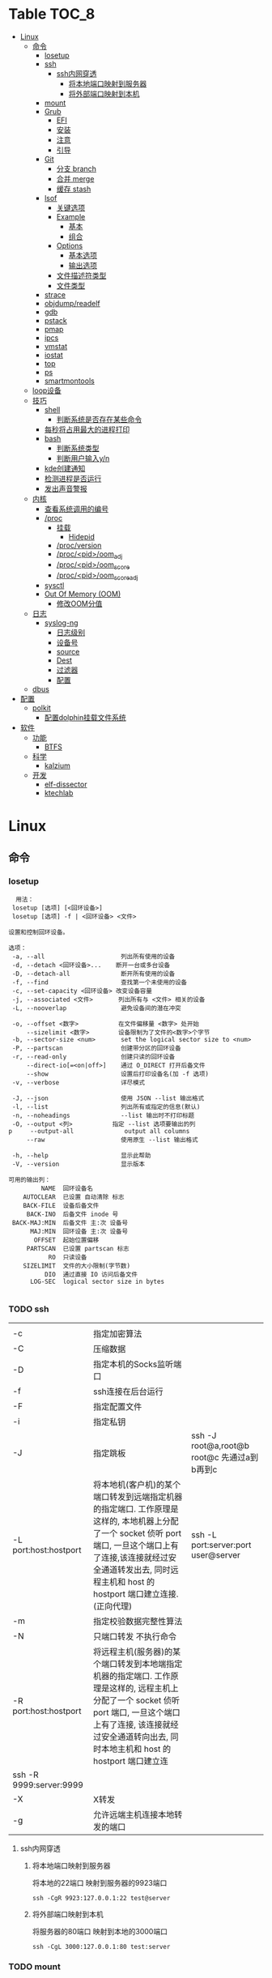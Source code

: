 * Table                                                                 :TOC_8:
- [[#linux][Linux]]
  - [[#命令][命令]]
    - [[#losetup][losetup]]
    - [[#ssh][ssh]]
      - [[#ssh内网穿透][ssh内网穿透]]
        - [[#将本地端口映射到服务器][将本地端口映射到服务器]]
        - [[#将外部端口映射到本机][将外部端口映射到本机]]
    - [[#mount][mount]]
    - [[#grub][Grub]]
      - [[#efi][EFI]]
      - [[#安装][安装]]
      - [[#注意][注意]]
      - [[#引导][引导]]
    - [[#git][Git]]
      - [[#分支-branch][分支 branch]]
      - [[#合并-merge][合并 merge]]
      - [[#缓存-stash][缓存 stash]]
    - [[#lsof][lsof]]
      - [[#关键选项][关键选项]]
      - [[#example][Example]]
        - [[#基本][基本]]
        - [[#组合][组合]]
      - [[#options][Options]]
        - [[#基本选项][基本选项]]
        - [[#输出选项][输出选项]]
      - [[#文件描述符类型][文件描述符类型]]
      - [[#文件类型][文件类型]]
    - [[#strace][strace]]
    - [[#objdumpreadelf][objdump/readelf]]
    - [[#gdb][gdb]]
    - [[#pstack][pstack]]
    - [[#pmap][pmap]]
    - [[#ipcs][ipcs]]
    - [[#vmstat][vmstat]]
    - [[#iostat][iostat]]
    - [[#top][top]]
    - [[#ps][ps]]
    - [[#smartmontools][smartmontools]]
  - [[#loop设备][loop设备]]
  - [[#技巧][技巧]]
    - [[#shell][shell]]
      - [[#判断系统是否存在某些命令][判断系统是否存在某些命令]]
    - [[#每秒将占用最大的进程打印][每秒将占用最大的进程打印]]
    - [[#bash][bash]]
      - [[#判断系统类型][判断系统类型]]
      - [[#判断用户输入yn][判断用户输入y/n]]
    - [[#kde创建通知][kde创建通知]]
    - [[#检测进程是否运行][检测进程是否运行]]
    - [[#发出声音警报][发出声音警报]]
  - [[#内核][内核]]
    - [[#查看系统调用的编号][查看系统调用的编号]]
    - [[#proc][/proc]]
      - [[#挂载][挂载]]
        - [[#hidepid][Hidepid]]
      - [[#procversion][/proc/version]]
      - [[#procpidoom_adj][/proc/<pid>/oom_adj]]
      - [[#procpidoom_score][/proc/<pid>/oom_score]]
      - [[#procpidoom_score_adj][/proc/<pid>/oom_score_adj]]
    - [[#sysctl][sysctl]]
    - [[#out-of-memory-oom][Out Of Memory (OOM)]]
      - [[#修改oom分值][修改OOM分值]]
  - [[#日志][日志]]
    - [[#syslog-ng][syslog-ng]]
      - [[#日志级别][日志级别]]
      - [[#设备号][设备号]]
      - [[#source][source]]
      - [[#dest][Dest]]
      - [[#过滤器][过滤器]]
      - [[#配置][配置]]
  - [[#dbus][dbus]]
- [[#配置-1][配置]]
  - [[#polkit][polkit]]
    - [[#配置dolphin挂载文件系统][配置dolphin挂载文件系统]]
- [[#软件][软件]]
  - [[#功能][功能]]
    - [[#btfs][BTFS]]
  - [[#科学][科学]]
    - [[#kalzium][kalzium]]
  - [[#开发][开发]]
    - [[#elf-dissector][elf-dissector]]
    - [[#ktechlab][ktechlab]]

* Linux
** 命令
*** losetup
#+begin_src shell
  用法：
 losetup [选项] [<回环设备>]
 losetup [选项] -f | <回环设备> <文件>

设置和控制回环设备。

选项：
 -a, --all                     列出所有使用的设备
 -d, --detach <回环设备>...    断开一台或多台设备
 -D, --detach-all              断开所有使用的设备
 -f, --find                    查找第一个未使用的设备
 -c, --set-capacity <回环设备> 改变设备容量
 -j, --associated <文件>       列出所有与 <文件> 相关的设备
 -L, --nooverlap               避免设备间的潜在冲突

 -o, --offset <数字>           在文件偏移量 <数字> 处开始
     --sizelimit <数字>        设备限制为了文件的<数字>个字节
 -b, --sector-size <num>       set the logical sector size to <num>
 -P, --partscan                创建带分区的回环设备
 -r, --read-only               创建只读的回环设备
     --direct-io[=<on|off>]    通过 O_DIRECT 打开后备文件
     --show                    设置后打印设备名(加 -f 选项)
 -v, --verbose                 详尽模式

 -J, --json                    使用 JSON --list 输出格式
 -l, --list                    列出所有或指定的信息(默认)
 -n, --noheadings              --list 输出时不打印标题
 -O, --output <列>           指定 --list 选项要输出的列
p     --output-all              output all columns
     --raw                     使用原生 --list 输出格式

 -h, --help                    显示此帮助
 -V, --version                 显示版本

可用的输出列：
         NAME  回环设备名
    AUTOCLEAR  已设置 自动清除 标志
    BACK-FILE  设备后备文件
     BACK-INO  后备文件 inode 号
 BACK-MAJ:MIN  后备文件 主:次 设备号
      MAJ:MIN  回环设备 主:次 设备号
       OFFSET  起始位置偏移
     PARTSCAN  已设置 partscan 标志
           RO  只读设备
    SIZELIMIT  文件的大小限制(字节数)
          DIO  通过直接 IO 访问后备文件
      LOG-SEC  logical sector size in bytes

#+end_src
*** TODO ssh
|                         |                                                                                                                                                                                                    |                                          |
| -c                      | 指定加密算法                                                                                                                                                                                          |                                          |
| -C                      | 压缩数据                                                                                                                                                                                             |                                          |
| -D                      | 指定本机的Socks监听端口                                                                                                                                                                                |                                          |
| -f                      | ssh连接在后台运行                                                                                                                                                                                     |                                          |
| -F                      | 指定配置文件                                                                                                                                                                                          |                                          |
| -i                      | 指定私钥                                                                                                                                                                                             |                                          |
| -J                      | 指定跳板                                                                                                                                                                                             | ssh -J root@a,root@b root@c 先通过a到b再到c |
| -L port:host:hostport   | 将本地机(客户机)的某个端口转发到远端指定机器的指定端口.  工作原理是这样的, 本地机器上分配了一个 socket 侦听 port 端口, 一旦这个端口上有了连接,该连接就经过安全通道转发出去, 同时远程主机和 host 的  hostport  端口建立连接.(正向代理) | ssh -L port:server:port user@server      |
| -m                      | 指定校验数据完整性算法                                                                                                                                                                                  |                                          |
| -N                      | 只端口转发 不执行命令                                                                                                                                                                                  |                                          |
| -R port:host:hostport   | 将远程主机(服务器)的某个端口转发到本地端指定机器的指定端口.   工作原理是这样的, 远程主机上分配了一个 socket 侦听 port 端口, 一旦这个端口上有了连接, 该连接就经过安全通道转向出去, 同时本地主机和 host 的 hostport 端口建立连        |                                          |
| ssh -R 9999:server:9999 |                                                                                                                                                                                                    |                                          |
| -X                      | X转发                                                                                                                                                                                               |                                          |
| -g                      | 允许远端主机连接本地转发的端口                                                                                                                                                                           |                                          |

**** ssh内网穿透
***** 将本地端口映射到服务器
将本地的22端口 映射到服务器的9923端口
#+begin_src shell
  ssh -CgR 9923:127.0.0.1:22 test@server
#+end_src

***** 将外部端口映射到本机
将服务器的80端口 映射到本地的3000端口
#+begin_src shell
  ssh -CgL 3000:127.0.0.1:80 test:server
#+end_src
*** TODO mount
*** Grub
**** EFI
UEFI系统从其efi系统分区（ESP）上的efi文件引导。EFI系统分区可以是任何大小，并考虑到实现方面的考虑。

EFI系统分区可以只包含引导加载程序，或者引导加载程序以及支持文件。通常，/boot包含内核以及其他EFI支持文件，而/boot/EFI包含实际的EFI文件，这些文件往往很小。

EFI系统分区可以在/boot或/boot/EFI中进行，但只使用/boot往往更简单。使用/boot/efi可以将内核和引导加载程序支持文件等文件存储在单独的分区和文件系统或根文件系统本身上；后者要求GRUB可以访问根文件系统并读取所需的文件，这可能并不总是可能的（就像根文件系统加密一样）。
**** 安装
#+begin_src shell
  GRUB_TIMEOUT=10
  grub install --target=x86_64-efi --removable --efi-directory=/boot # EFI
  grub install /dev/sda # bios
#+end_src
**** 注意
当使用GRUB引导时 核心映像和模块

具有匹配的版本 通常 运行grub安装就足以

确保这一点

在UEFI平台上，grub安装允许将核心映像放置在
两个不同的位置：
#+begin_src shell
  EFI/gentoo/grubx64.EFI # grub无选项的安装位置
  EFI/BOOT/BOOTX64.EFI # grub --removable选项的位置
#+end_src
**** 引导
#+begin_src shell
  set root=(hd0,gpt1) # Windows的EFI分区
  chainloader /efi/Microsoft/Boot/bootmgfw.efi
  boot
#+end_src
*** Git
**** 分支 branch
#+begin_src shell
  git branch branch_name # 创建分支
  git checkout branch_name # 检出分支
  git branch -D branch_name # 删除分支
  git push origin :branch_name # 删除远程分支
  git checkout -B branch_name # 切换并重置分支
#+end_src
**** 合并 merge
#+begin_src shell
  git merge # 合并
  git merge --squash # 压缩合并
#+end_src
**** 缓存 stash
#+begin_src shell
  git stash -u -m '本地暂存' # 暂存
  git stash pop # 弹出
#+end_src

*** lsof
List Open File 获取被进程打开文件的信息

**** 关键选项
- 默认: 列出活跃进程的所有打开文件
- -a: 结果进行AND运算 而非OR
- -l: 输出UID而不是username
- -h: help
- -t: 仅获取PID
- -U: 获取UNIX Sokcet地址
- -F: 格式化输出
  - 例如 -F pcfn (pid,command,文件描述副,文件名)
**** Example
***** 基本
#+begin_src shell
  lsof -p PID # 进程打开了什么文件
  lsof FILE # 文件被什么进程打开
  lsof -i # 网络文件
#+end_src
***** 组合
#+begin_src shell
  lsof -i 6 # 打开的ipv6链接
  lsof -i -s CLOSED # UDP关闭的链接
  lsof -i :22 # 22号端口的链接
  lsof -i :1-1024 # 谁使用了1-1024端口
  lsof -i @192.168.101.1:22 # 指定地址
  lsof -i UDP # 所有的UDP链接
  lsof -i -sTCP:LISTEN # 指定正在LISTEN的TCP
  lsof -i -sTCP:ESTABLISHED # 已经建立的链接
  lsof -u donjuan # 用户donjuan打开了什么文件
  lsof -a -u donjuan -i # 用户donjuan打开了什么网络文件
  lsof -u ^donjuan # 取反 除了用户donjuan的其他用户打开了什么文件
  lsof -c firefox # firefox打开了什么
  lsof -p 1234=2345 # 进程1234-2345打开了什么
  lsof -t -c startplasma # 查看start-plasma的PID
  lsof /mnt # 查看哪些进程使用/mnt
  lsof +L1 # 链接数为0的文件 (在安全中有特殊意义)
  lsof -a -d mem -c firefox # firefox打开的内存映射
#+end_src
#+begin_src shell
  kill $(lsof -t -a -c vim ~/ ) # 杀掉vim使用~下文件的所有的~下的进程
  lsof -a -i -u www-data # www-data监听了哪些端口 打开了哪些网络链接
#+end_src
**** Options
***** 基本选项
#+begin_src shell
  -a: 结果进行AND运算 而非OR
  +d 列出当前目录下(不包括子目录)
  +D 类似传统-R 遍历子目录
  +L 将链接计数打印在NLINK(+L指定的为开区间)
  -d 指定打开的文件描述符类型[见文件描述符类型]
  -g 组ID GID
  -N NFS文件
  -i 网络文件
  -R 列出PPID
  -x 跟踪文件系统链接
#+end_src
***** 输出选项
#+begin_src shell
  -F 指定格式
  -l UID代替username
  -n 不域名解析
  -o 列出文件偏移offset
  -P 列出端口号而不是端口对应的默认服务
  -s 列出文件大小
  -r 间隔重复扫描
#+end_src
**** 文件描述符类型
#+begin_src shell
  （1）cwd：表示current work dirctory，即：应用程序的当前工作目录，这是该应用程序启动的目录，除非它本身对这个目录进行更改
（2）txt ：该类型的文件是程序代码，如应用程序二进制文件本身或共享库，如上列表中显示的 /sbin/init 程序
（3）lnn：library references (AIX);
（4）err：FD information error (see NAME column);
（5）jld：jail directory (FreeBSD);
（6）ltx：shared library text (code and data);
（7）mxx ：hex memory-mapped type number xx.
（8）m86：DOS Merge mapped file;
（9）mem：memory-mapped file;
（10）mmap：memory-mapped device;
（11）pd：parent directory;
（12）rtd：root directory;
（13）tr：kernel trace file (OpenBSD);
（14）v86  VP/ix mapped file;
（15）0：表示标准输入
（16）1：表示标准输出
（17）2：表示标准错误
一般在标准输出、标准错误、标准输入后还跟着文件状态模式：r、w、u等
（1）u：表示该文件被打开并处于读取/写入模式
（2）r：表示该文件被打开并处于只读模式
（3）w：表示该文件被打开并处于
（4）空格：表示该文件的状态模式为unknow，且没有锁定
（5）-：表示该文件的状态模式为unknow，且被锁定
同时在文件状态模式后面，还跟着相关的锁
（1）N：for a Solaris NFS lock of unknown type;
（2）r：for read lock on part of the file;
（3）R：for a read lock on the entire file;
（4）w：for a write lock on part of the file;（文件的部分写锁）
（5）W：for a write lock on the entire file;（整个文件的写锁）
（6）u：for a read and write lock of any length;
（7）U：for a lock of unknown type;
（8）x：for an SCO OpenServer Xenix lock on part      of the file;
（9）X：for an SCO OpenServer Xenix lock on the      entire file;
（10）space：if there is no lock.
#+end_src
**** 文件类型
#+begin_src shell
（1）DIR：表示目录
（2）CHR：表示字符类型
（3）BLK：块设备类型
（4）UNIX： UNIX 域套接字
（5）FIFO：先进先出 (FIFO) 队列
（6）IPv4：网际协议 (IP) 套接字  
#+end_src
*** TODO strace
Strace可以诊断 调试Linux用户空间

检测进程与内核的交互 系统调用 信号 状态变更等

strace的原理是[[https://github.com/torvalds/linux/blob/master/kernel/ptrace.c][Ptrace]]
*** TODO objdump/readelf
*** TODO gdb
*** TODO pstack
*** TODO pmap
*** TODO ipcs
*** TODO vmstat
*** TODO iostat
*** TODO top
*** TODO ps

*** smartmontools
使用自我监控(Self-Monitoring)、分析(Analysis)和报告(Reporting)三种技术（缩写为S.M.A.R.T或SMART）来管理和监控存储硬件。
** loop设备
循环设备是一种块设备，它不将数据块映射到物理设备（如硬盘或光盘驱动器），而是映射到文件系统中常规文件的块或另一个文件
块设备。例如，这对于为存储在文件中的文件系统映像提供块设备非常有用，这样就可以使用mount（8）命令安装它。你可以做
#+begin_src shell
  dd if=/dev/zero of=file.img bs=1MiB count=10
  sudo losetup /dev/loop4 file.img
  sudo mkfs -t ext4 /dev/loop4
  sudo mkdir /myloopdev
  sudo mount /dev/loop4 /myloopdev
#+end_src

** 技巧
*** shell
**** 判断系统是否存在某些命令
#+begin_src shell
  if hash 2>/dev/null emerge; then
      echo 'system is gentoo'
      fi
#+end_src
*** 每秒将占用最大的进程打印
#+begin_src shell
  for ((;;));do ps aux --sort=-%mem;sleep 1;done
#+end_src

*** bash
**** 判断系统类型
#+begin_src bash
  if hash 2>/dev/null emerge; then
      echo "检测到gentoo系统"
  fi
#+end_src
**** 判断用户输入y/n
#+begin_src bash
  echo "请输入y或n"
  read option
  if echo "$option" |grep -iq "^y"; then
      echo "您输入了y"
  fi
#+end_src
*** kde创建通知
#+begin_src shell
  cargo run --release;kdialog --passivepopup '任务完成' 20
#+end_src
*** 检测进程是否运行
#+begin_src shell
  #!/bin/bash

# 指定要监控的进程ID
PID_TO_MONITOR=10605

# 无限循环，直到脚本被手动停止
while true; do
    # 使用ps命令检查进程是否在运行
    if ! ps -p $PID_TO_MONITOR > /dev/null; then
        # 如果进程不在运行，则发送通知并播放声音
        notify-send "Process $PID_TO_MONITOR has stopped"
        # 播放一个简单的 beep 声音
        play -n synth 1 sine 1000
        sleep 1  # 等待1秒后继续检查
    fi
    # 等待一段时间再次检查，避免过度占用CPU资源
    sleep 5
done

#+end_src
tldr
#+begin_src shell
  while true ; do if ! ps  -p 10605; then notify-send 'ok';play -n synth 10 sine 1000;break ;fi ;sleep 5;done
#+end_src
*** 发出声音警报
#+begin_src shell
  play -n synth 1 sine 10000
#+end_src
** 内核
*** 查看系统调用的编号
#+begin_src shell
  cd /usr/include/asm
  grep _NR_ptrace ./*
#+end_src

*** TODO /proc
**** 挂载
#+begin_src text
  /etc/fstab
  proc	  /proc		proc	hidepid=2	0 0
#+end_src
***** Hidepid
procfs提供了 hidepid 的挂载选项 以限制其他用户对 /proc/<pid>的访问  这是一种强化技术，可以使恶意的本地用户更难收集有关其他用户进程的信息
| 值         | 作用                                                                                                                           |
| hidepid=0 | 位于 /proc/<pid>/* 的文件将是所有人可读的. 这是默认行为.                                                                              |
| hidepid=1 | /proc/<pid>目录将对所有人可见, 但是用户仅可以访问他们拥有的 /proc/<pid> 目录. 这将保护例如/proc/<pid>/cmdline等可能包含敏感信息的文件          |
| hidepid=2 | 与hidepid=1相同 但隐藏其他用户的/proc/<pid>目录. 由于这将对除 root 之外的所有用户隐藏进程信息，因此允许特权用户例如wheel组的用户访问可能会很有用。 |
**** /proc/version
保存了内核版本和一些编译信息
#+begin_src shell
  cat /proc/version
  Linux version 6.6.13-gentoo-x86_64 (root@livecd) (x86_64-pc-linux-gnu-gcc (Gentoo 13.2.1_p20240113-r1 p12) 13.2.1 20240113, GNU ld (Gentoo 2.41 p4) 2.41.0) #1 SMP PREEMPT_DYNAMIC Sun Feb  4 13:22:48 CST 2024
#+end_src

**** /proc/<pid>/oom_adj
#+begin_comment
高版本弃用
#+end_comment
设置进程的OOM评分调整值 从 ~-17~ 到 ~+15~ 越高越容易被杀

**** /proc/<pid>/oom_score
~oom~ 的分数

**** /proc/<pid>/oom_score_adj
~oom_adj~ 的高版本替代 提供更细腻的控制 从 ~-1000~ 到 ~1000~

*** TODO sysctl
*** TODO Out Of Memory (OOM)
OOM Killer是 ~内核的一个进程~ 会根据一个复杂的算法去评估进程OOM分数, 当系统资源严重不足达到一个设置的阈值时 从分数最高的进程开始kill


分数储存在 [[*/proc/<pid>/oom_score][/proc/<pid>/oom_score]] 也可以使用 ~ps -eo pid,comm,oom --sort=-oom |head~ 来查看分数最高的进程

**** 修改OOM分值

** 日志
*** syslog-ng

Log级别 = 设备号 * 8 + 级别号
**** 日志级别
[[./res/syslog-ng-log-level.jpg]]

**** 设备号
[[./res/syslog-ng-device-code.jpg.jpg]]

**** source
#+begin_src shell
       Table 1. Source drivers available in syslog-ng
       ┌─────────────────────────────┬────────────────────────────────────────┐
       │ Name                        │ Description                            │
       ├─────────────────────────────┼────────────────────────────────────────┤
       │ file()                      │ Opens the specified file and reads     │
       │                             │ messages.                              │
       ├─────────────────────────────┼────────────────────────────────────────┤
       │ internal()                  │ Messages generated internally in       │
       │                             │ syslog-ng.                             │
       ├─────────────────────────────┼────────────────────────────────────────┤
       │ network()                   │ Receives messages from remote hosts    │
       │                             │ using the BSD-syslog protocol over     │
       │                             │ IPv4 and IPv6. Supports the TCP, UDP,  │
       │                             │ and TLS network protocols.             │
       ├─────────────────────────────┼────────────────────────────────────────┤
       │ pipe()                      │ Opens the specified named pipe and     │
       │                             │ reads messages.                        │
       ├─────────────────────────────┼────────────────────────────────────────┤
       │ program()                   │ Opens the specified application and    │
       │                             │ reads messages from its standard       │
       │                             │ output.                                │
       ├─────────────────────────────┼────────────────────────────────────────┤
       │ sun-stream(), sun-streams() │ Opens the specified STREAMS device on  │
       │                             │ Solaris systems and reads incoming     │
       │                             │ messages.                              │
       ├─────────────────────────────┼────────────────────────────────────────┤
       │ syslog()                    │ Listens for incoming messages using    │
       │                             │ the new IETF-standard syslog protocol. │
       ├─────────────────────────────┼────────────────────────────────────────┤
       │ system()                    │ Automatically detects which platform   │
       │                             │ is running on, and collects the native │
       │                             │ log messages of that platform.         │
       ├─────────────────────────────┼────────────────────────────────────────┤
       │ systemd-journal()           │ Collects messages directly from the    │
       │                             │ journal of platforms that use systemd. │
       ├─────────────────────────────┼────────────────────────────────────────┤
       │ systemd-syslog()            │ Collects messages from the journal     │
       │                             │ using a socket on platforms that use   │
       │                             │ systemd.                               │
       ├─────────────────────────────┼────────────────────────────────────────┤
       │ unix-dgram()                │ Opens the specified unix socket in     │
       │                             │ SOCK_DGRAM mode and listens for        │
       │                             │ incoming messages.                     │
       ├─────────────────────────────┼────────────────────────────────────────┤
       │ unix-stream()               │ Opens the specified unix socket in     │
       │                             │ SOCK_STREAM mode and listens for       │
       │                             │ incoming messages.                     │
       └─────────────────────────────┴────────────────────────────────────────┘


#+end_src

**** Dest
#+begin_src shell
         Table 2. Destination drivers available in syslog-ng
       ┌────────────────┬────────────────────────────┐
       │ Name           │ Description                │
       ├────────────────┼────────────────────────────┤
       │ elasticsearch2 │ Sends messages to an       │
       │                │ Elasticsearch server. The  │
       │                │ elasticsearch2 driver      │
       │                │ supports Elasticsearch     │
       │                │ version 2 and newer.       │
       ├────────────────┼────────────────────────────┤
       │ file()         │ Writes messages to the     │
       │                │ specified file.            │
       ├────────────────┼────────────────────────────┤
       │ hdfs()         │ Sends messages into a file │
       │                │ on a Hadoop Distributed    │
       │                │ File System (HDFS)[3]      │
       │                │ node.                      │
       ├────────────────┼────────────────────────────┤
       │ kafka()        │ Publishes log messages to  │
       │                │ the Apache Kafka[4]        │
       │                │ message bus, where         │
       │                │ subscribers can access     │
       │                │ them.                      │
       ├────────────────┼────────────────────────────┤
       │ loggly()       │ Sends log messages to the  │
       │                │ Loggly[5]                  │
       │                │ Logging-as-a-Service       │
       │                │ provider.                  │
       ├────────────────┼────────────────────────────┤
       │ logmatic()     │ Sends log messages to the  │
       │                │ Logmatic.io[6]             │
       │                │ Logging-as-a-Service       │
       │                │ provider.                  │
       ├────────────────┼────────────────────────────┤
       │ mongodb()      │ Sends messages to a        │
       │                │ MongoDB[7] database.       │
       ├────────────────┼────────────────────────────┤
       │ network()      │ Sends messages to a remote │
       │                │ host using the BSD-syslog  │
       │                │ protocol over IPv4 and     │
       │                │ IPv6. Supports the TCP,    │
       │                │ UDP, and TLS network       │
       │                │ protocols.                 │
       ├────────────────┼────────────────────────────┤
       │ pipe()         │ Writes messages to the     │
       │                │ specified named pipe.      │
       ├────────────────┼────────────────────────────┤
       │ program()      │ Forks and launches the     │
       │                │ specified program, and     │
       │                │ sends messages to its      │
       │                │ standard input.            │
       ├────────────────┼────────────────────────────┤
       │ sql()          │ Sends messages into an SQL │
       │                │ database. In addition to   │
       │                │ the standard syslog-ng     │
       │                │ packages, the sql()        │
       │                │ destination requires       │
       │                │ database-specific packages │
       │                │ to be installed. Refer to  │
       │                │ the section appropriate    │
       │                │ for your platform in ???.  │
       ├────────────────┼────────────────────────────┤
       │ syslog()       │ Sends messages to the      │
       │                │ specified remote host      │
       │                │ using the IETF-syslog      │
       │                │ protocol. The IETF         │
       │                │ standard supports message  │
       │                │ transport using the UDP,   │
       │                │ TCP, and TLS networking    │
       │                │ protocols.                 │
       ├────────────────┼────────────────────────────┤
       │ unix-dgram()   │ Sends messages to the      │
       │                │ specified unix socket in   │
       │                │ SOCK_DGRAM style (BSD).    │
       ├────────────────┼────────────────────────────┤
       │ unix-stream()  │ Sends messages to the      │
       │                │ specified unix socket in   │
       │                │ SOCK_STREAM style (Linux). │
       ├────────────────┼────────────────────────────┤
       │ usertty()      │ Sends messages to the      │
       │                │ terminal of the specified  │
       │                │ user, if the user is       │
       │                │ logged in.                 │
       └────────────────┴────────────────────────────┘

#+end_src

**** 过滤器
#+begin_src shell
         Table 3. Filter functions available in
       ┌───────────────────────┬────────────────────────────┐
       │ Name                  │ Description                │
       ├───────────────────────┼────────────────────────────┤
       │ facility()            │ Filter messages based on   │
       │                       │ the sending facility.      │
       ├───────────────────────┼────────────────────────────┤
       │ filter()              │ Call another filter        │
       │                       │ function.                  │
       ├───────────────────────┼────────────────────────────┤
       │ host()                │ Filter messages based on   │
       │                       │ the sending host.          │
       ├───────────────────────┼────────────────────────────┤
       │ inlist()              │ File-based whitelisting    │
       │                       │ and blacklisting.          │
       ├───────────────────────┼────────────────────────────┤
       │ level() or priority() │ Filter messages based on   │
       │                       │ their priority.            │
       ├───────────────────────┼────────────────────────────┤
       │ match()               │ Use a regular expression   │
       │                       │ to filter messages based   │
       │                       │ on a specified header or   │
       │                       │ content field.             │
       ├───────────────────────┼────────────────────────────┤
       │ message()             │ Use a regular expression   │
       │                       │ to filter messages based   │
       │                       │ on their content.          │
       ├───────────────────────┼────────────────────────────┤
       │ netmask()             │ Filter messages based on   │
       │                       │ the IP address of the      │
       │                       │ sending host.              │
       ├───────────────────────┼────────────────────────────┤
       │ program()             │ Filter messages based on   │
       │                       │ the sending application.   │
       ├───────────────────────┼────────────────────────────┤
       │ source()              │ Select messages of the     │
       │                       │ specified  source          │
       │                       │ statement.                 │
       ├───────────────────────┼────────────────────────────┤
       │ tags()                │ Select messages having the │
       │                       │ specified tag.             │
       └───────────────────────┴────────────────────────────┘

#+end_src

**** 配置
#+begin_src shell
  @version: 4.6
#
# Syslog-ng default configuration file for Gentoo Linux

@include "scl.conf"

options {
        threaded(yes);
        chain_hostnames(no);
        stats(freq(43200));
        mark_freq(3600);
};

# 系统信息
source system_log { system(); };
destination system_log_output { file("/var/log/system_log"); };
log { source(system_log); destination(system_log_output); };

# network
source network { network(); };
destination network_output { file("/var/log/network_output"); };
log { source(network); destination(network_output); };

# internal
source internal_source { internal(); };
destination internal_out { file("/var/log/internal"); };
log{ source(internal_source); destination(internal_out); };

# kmsg
source kmgs { file("/proc/kmsg"); };
destination kmsg_out { file("/var/log/kmsg_out"); };
log {source(kmgs); destination(kmsg_out);};

filter f_kernel_crash { 
    match("kernel panic|Oops| Segmentation fault" value("MESSAGE"));
};

destination crash_out{file("/var/log/crash"); file("/dev/tty2");};
log { source(system_log);
    filter(f_kernel_crash);
    destination(crash_out);
};
# Uncomment the following lines if you want to log to /dev/tty12 or /dev/console
#destination console_all { file("/dev/tty12"); };
#destination console_all { file("/dev/console"); };
#log { source(system_log); destination(console_all); };

#+end_src


** TODO dbus
* 配置
** TODO polkit
PolicyKit 工具是一个框架，它提供了一个由特权程序（也称为 机制）使用的授权 API，为非特权程序（也称为 主题）提供服务。

*** 配置dolphin挂载文件系统
/etc/polkit-1/rules.d/mount.rules
#+begin_src
  polkit.addRule(function(action, subject) {
    if (action.id == "org.freedesktop.udisks2.filesystem-mount-system" &&
        subject.isInGroup("donjuan")) {
        return polkit.Result.YES;
    }
});
#+end_src


* 软件
** 功能
*** BTFS
Bittorrent 已经存在了很长时间，它可以从互联网上共享和下载数据。市场上有大量的 GUI 和 CLI 的 Bittorrent 客户端。有时，你不能坐下来等待你的下载完成。你可能想要立即观看内容。这就是 BTFS 这个不起眼的文件系统派上用场的地方。使用 BTFS，你可以将种子文件或磁力链接挂载为目录，然后在文件树中作为只读目录。这些文件的内容将在程序读取时按需下载。由于 BTFS 在 FUSE 之上运行，因此不需要干预 Linux 内核。

** 科学
*** kalzium
Kalzium 是一个向您展示元素周期表的程序。您可以使用 Kalzium 搜索有关元素的信息或了解有关元素周期表的事实。它概述了重要数据（如熔点、电子亲和力、电子负性、电子构型、半径、质量、电离能）、同位素表和元素周期表的不同颜色视图（不同块的分离、年份模拟器、温度模拟器）。它包含用于可视化每种元素的谱线的工具、分子量计算器、3D 分子编辑器和用于化学计量问题的方程求解器。 

** 开发
*** elf-dissector
ELF 解析器对于以下任务很有用：

    在库和符号级别检查前向和后向依赖。
    查明加载时的性能瓶颈，例如昂贵的静态构造器或者过量的重定位。
    ELF 文件的大小分析

主要功能：

    ELF 结构浏览器。
    ELF 文件各个部分大小的树形映射可视化。
    重定位热图。
    内置的 x86 和 AArch64 反汇编器。
    从 DWARF 调试信息中提取的数据类型内存布局浏览器
    前向和后向依赖查看器。

*** ktechlab
KTechLab 是一个开源的电子设计与仿真软件，旨在提供一个直观易用的平台，让用户能够设计电路、编写控制逻辑以及进行仿真实验。它支持多种电路元素和编程语言，特别适合教育和初学者，同时也适用于高级用户的复杂项目。KTechLab以它的灵活性、可扩展性以及丰富的内置功能而著称，鼓励社区贡献，不断进化。
